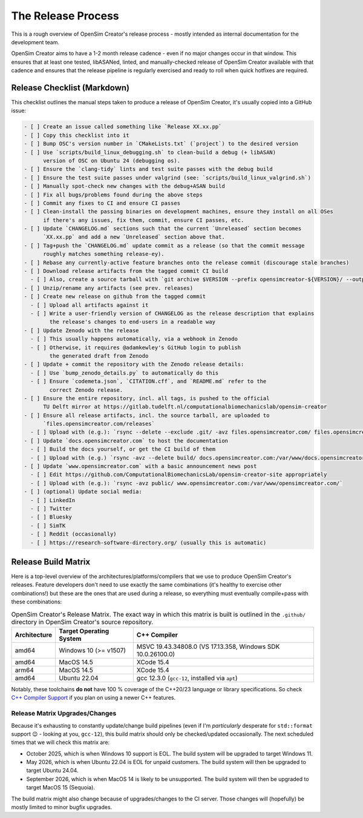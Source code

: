 The Release Process
===================

This is a rough overview of OpenSim Creator's release process - mostly intended as
internal documentation for the development team.

OpenSim Creator aims to have a 1-2 month release cadence - even if no major changes
occur in that window. This ensures that at least one tested, libASANed, linted, and
manually-checked release of OpenSim Creator available with that cadence and ensures
that the release pipeline is regularly exercised and ready to roll when quick hotfixes
are required.

Release Checklist (Markdown)
----------------------------

This checklist outlines the manual steps taken to produce a release of OpenSim
Creator, it's usually copied into a GitHub issue:

.. code-block:: markdown

    - [ ] Create an issue called something like `Release XX.xx.pp`
    - [ ] Copy this checklist into it
    - [ ] Bump OSC's version number in `CMakeLists.txt` (`project`) to the desired version
    - [ ] Use `scripts/build_linux_debugging.sh` to clean-build a debug (+ libASAN)
          version of OSC on Ubuntu 24 (debugging os).
    - [ ] Ensure the `clang-tidy` lints and test suite passes with the debug build
    - [ ] Ensure the test suite passes under valgrind (see: `scripts/build_linux_valgrind.sh`)
    - [ ] Manually spot-check new changes with the debug+ASAN build
    - [ ] Fix all bugs/problems found during the above steps
    - [ ] Commit any fixes to CI and ensure CI passes
    - [ ] Clean-install the passing binaries on development machines, ensure they install on all OSes
          if there's any issues, fix them, commit, ensure CI passes, etc.
    - [ ] Update `CHANGELOG.md` sections such that the current `Unreleased` section becomes
          `XX.xx.pp` and add a new `Unreleased` section above that.
    - [ ] Tag+push the `CHANGELOG.md` update commit as a release (so that the commit message
          roughly matches something release-ey).
    - [ ] Rebase any currently-active feature branches onto the release commit (discourage stale branches)
    - [ ] Download release artifacts from the tagged commit CI build
      - [ ] Also, create a source tarball with `git archive $VERSION --prefix opensimcreator-${VERSION}/ --output opensimcreator-${VERSION}-src.tar.xz`
    - [ ] Unzip/rename any artifacts (see prev. releases)
    - [ ] Create new release on github from the tagged commit
      - [ ] Upload all artifacts against it
      - [ ] Write a user-friendly version of CHANGELOG as the release description that explains
            the release's changes to end-users in a readable way
    - [ ] Update Zenodo with the release
      - [ ] This usually happens automatically, via a webhook in Zenodo
      - [ ] Otherwise, it requires @adamkewley's GitHub login to publish
            the generated draft from Zenodo
    - [ ] Update + commit the repository with the Zenodo release details:
      - [ ] Use `bump_zenodo_details.py` to automatically do this
      - [ ] Ensure `codemeta.json`, `CITATION.cff`, and `README.md` refer to the
            correct Zenodo release.
    - [ ] Ensure the entire repository, incl. all tags, is pushed to the official
          TU Delft mirror at https://gitlab.tudelft.nl/computationalbiomechanicslab/opensim-creator
    - [ ] Ensure all release artifacts, incl. the source tarball, are uploaded to
          `files.opensimcreator.com/releases`
      - [ ] Upload with (e.g.): `rsync --delete --exclude .git/ -avz files.opensimcreator.com/ files.opensimcreator.com:/var/www/files.opensimcreator.com/`
    - [ ] Update `docs.opensimcreator.com` to host the documentation
      - [ ] Build the docs yourself, or get the CI build of them
      - [ ] Upload with (e.g.) `rsync -avz --delete build/ docs.opensimcreator.com:/var/www/docs.opensimcreator.com/manual/en/latest/`
    - [ ] Update `www.opensimcreator.com` with a basic announcement news post
      - [ ] Edit https://github.com/ComputationalBiomechanicsLab/opensim-creator-site appropriately
      - [ ] Upload with (e.g.): `rsync -avz public/ www.opensimcreator.com:/var/www/opensimcreator.com/`
    - [ ] (optional) Update social media:
      - [ ] LinkedIn
      - [ ] Twitter
      - [ ] Bluesky
      - [ ] SimTK
      - [ ] Reddit (occasionally)
      - [ ] https://research-software-directory.org/ (usually this is automatic)

Release Build Matrix
--------------------

Here is a top-level overview of the architectures/platforms/compilers that we use
to produce OpenSim Creator's releases. Feature developers don't need to use exactly
the same combinations (it's healthy to exercise other combinations!) but these are
the ones that are used during a release, so everything must eventually compile+pass
with these combinations:

.. list-table:: OpenSim Creator's Release Matrix. The exact way in which this matrix is built is outlined in the ``.github/`` directory in OpenSim Creator's source repository.
   :header-rows: 1

   * - Architecture
     - Target Operating System
     - C++ Compiler
   * - amd64
     - Windows 10 (>= v1507)
     - MSVC 19.43.34808.0 (VS 17.13.358, Windows SDK 10.0.26100.0)
   * - amd64
     - MacOS 14.5
     - XCode 15.4
   * - arm64
     - MacOS 14.5
     - XCode 15.4
   * - amd64
     - Ubuntu 22.04
     - gcc 12.3.0 (``gcc-12``, installed via ``apt``)

Notably, these toolchains **do not** have 100 % coverage of the C++20/23 language or
library specifications. So check `C++ Compiler Support`_ if you plan on using a newer C++
features.

Release Matrix Upgrades/Changes
^^^^^^^^^^^^^^^^^^^^^^^^^^^^^^^

Because it's exhausting to constantly update/change build pipelines (even if I'm *particularly*
desperate for ``std::format`` support 😉 - looking at you, ``gcc-12``), this build matrix should
only be checked/updated occasionally. The next scheduled times that we will check this matrix are:

- October 2025, which is when Windows 10 support is EOL. The build system will be upgraded
  to target Windows 11.
- May 2026, which is when Ubuntu 22.04 is EOL for unpaid customers. The build system will
  then be upgraded to target Ubuntu 24.04.
- September 2026, which is when MacOS 14 is likely to be unsupported. The build system will
  then be upgraded to target MacOS 15 (Sequoia).

The build matrix might also change because of upgrades/changes to the CI server. Those changes
will (hopefully) be mostly limited to minor bugfix upgrades.

.. _C++ Compiler Support: https://en.cppreference.com/w/cpp/compiler_support
